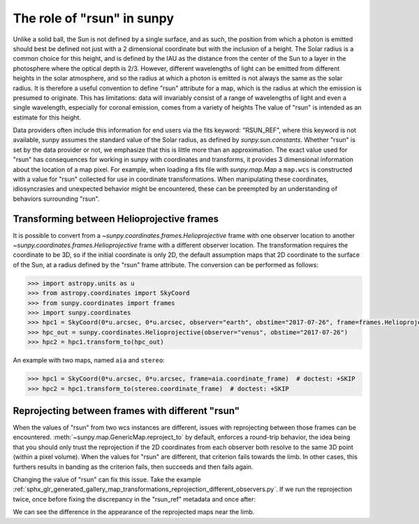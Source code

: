 .. _sunpy-topic-guide-role-of-rsun:

***************************
The role of "rsun" in sunpy
***************************

Unlike a solid ball, the Sun is not defined by a single surface, and as such, the position from which a photon is emitted should best be defined not just with a 2 dimensional coordinate but with the inclusion of a height.
The Solar radius is a common choice for this height, and is defined by the IAU as the distance from the center of the Sun to a layer in the photosphere where the optical depth is 2/3.
However, different wavelengths of light can be emitted from different heights in the solar atmosphere, and so the radius at which a photon is emitted is not always the same as the solar radius.
It is therefore a useful convention to define "rsun" attribute for a map, which is the radius at which the emission is presumed to originate.
This has limitations: data will invariably consist of a range of wavelengths of light and even a single wavelength, especially for coronal emission, comes from a variety of heights
The value of "rsun" is intended as an estimate for this height.

Data providers often include this information for end users via the fits keyword: "RSUN_REF", where this keyword is not available, sunpy assumes the standard value of the Solar radius, as defined by `sunpy.sun.constants`.
Whether "rsun" is set by the data provider or not, we emphasize that this is little more than an approximation.
The exact value used for "rsun" has consequences for working in sunpy with coordinates and transforms, it provides 3 dimensional information about the location of a map pixel.
For example, when loading a fits file with `sunpy.map.Map` a ``map.wcs`` is constructed with a value for "rsun" collected for use in coordinate transformations.
When manipulating these coordinates, idiosyncrasies and unexpected behavior might be encountered, these can be preempted by an understanding of behaviors surrounding "rsun".

Transforming between Helioprojective frames
===========================================

It is possible to convert from a `~sunpy.coordinates.frames.Helioprojective` frame with one observer location to another `~sunpy.coordinates.frames.Helioprojective` frame with a different observer location.
The transformation requires the coordinate to be 3D, so if the initial coordinate is only 2D, the default assumption maps that 2D coordinate to the surface of the Sun, at a radius defined by the "rsun" frame attribute.
The conversion can be performed as follows:

.. code-block:: python

    >>> import astropy.units as u
    >>> from astropy.coordinates import SkyCoord
    >>> from sunpy.coordinates import frames
    >>> import sunpy.coordinates
    >>> hpc1 = SkyCoord(0*u.arcsec, 0*u.arcsec, observer="earth", obstime="2017-07-26", frame=frames.Helioprojective)
    >>> hpc_out = sunpy.coordinates.Helioprojective(observer="venus", obstime="2017-07-26")
    >>> hpc2 = hpc1.transform_to(hpc_out)

An example with two maps, named ``aia`` and ``stereo``:

.. code-block:: python

  >>> hpc1 = SkyCoord(0*u.arcsec, 0*u.arcsec, frame=aia.coordinate_frame)  # doctest: +SKIP
  >>> hpc2 = hpc1.transform_to(stereo.coordinate_frame)  # doctest: +SKIP

Reprojecting between frames with different "rsun"
=================================================

When the values of "rsun" from two wcs instances are different, issues with reprojecting between those frames can be encountered.
:meth:`~sunpy.map.GenericMap.reproject_to` by default, enforces a round-trip behavior, the idea being that you should only trust the reprojection if the 2D coordinates from each observer both resolve to the same 3D point (within a pixel volume).
When the values for "rsun" are different, that criterion fails towards the limb.
In other cases, this furthers results in banding as the criterion fails, then succeeds and then fails again.

Changing the value of "rsun" can fix this issue.
Take the example :ref:`sphx_glr_generated_gallery_map_transformations_reprojection_different_observers.py`.
If we run the reprojection twice, once before fixing the discrepancy in the "rsun_ref" metadata and once after:

.. plot::
    :include-source:

    >>> import sunpy.map
    >>> from sunpy.map import Map
    >>> from sunpy.data.sample import AIA_193_JUN2012, STEREO_A_195_JUN2012
    >>> from matplotlib import pyplot as plt
    >>> plt.rcParams['figure.figsize'] = (16, 8)
    >>> map_aia = Map(AIA_193_JUN2012)
    >>> map_euvi = Map(STEREO_A_195_JUN2012)
    >>> outmap1 = map_euvi.reproject_to(map_aia.wcs)
    >>> map_euvi.meta['rsun_ref'] = map_aia.meta['rsun_ref']
    >>> outmap2 = map_euvi.reproject_to(map_aia.wcs)
    >>> fig = plt.figure()
    >>> ax1 = fig.add_subplot(121, projection=outmap1); outmap1.plot(axes=ax1); plt.title('Without rsun Fix')
    >>> ax2 = fig.add_subplot(122, projection=outmap2); outmap2.plot(axes=ax2); plt.title('With rsun Fix')
    >>> plt.show()

We can see the difference in the appearance of the reprojected maps near the limb.
